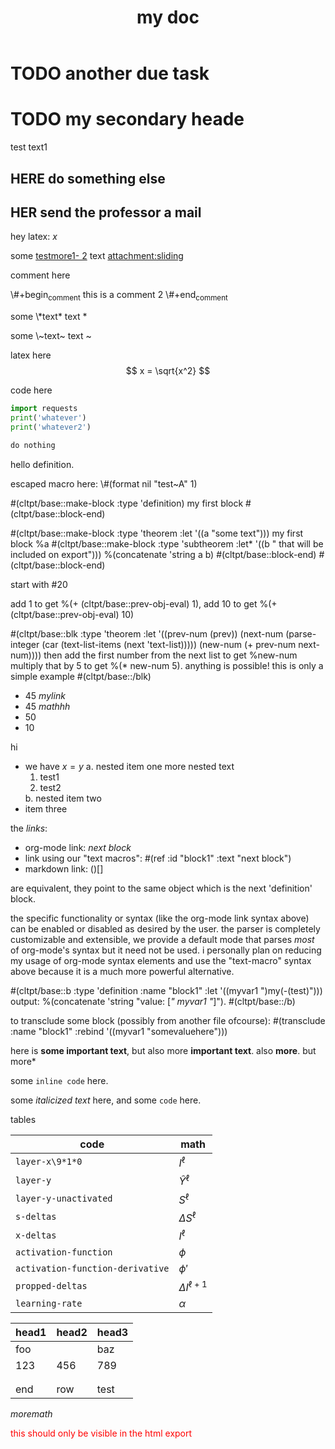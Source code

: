 :PROPERTIES:
:ID:       b94c1219-f8a3-44ac-b41b-81817e0c0f32
:END:
#+title: my doc
#+image: %(get-latex-preview-svg-by-blk-id-1 "fig-graph-1")
* DONE due task :here:there:noexport:
SCHEDULED: <2024-10-29 Tue 16:41:04> DEADLINE: <2024-10-29 Tue 16:51:04>
<2025-07-25 Fri 10:00:00>
:PROPERTIES:
:ID: my-id
:LAST_REPEAT: [2024-10-29 Tue 16:40:36]
:END:
- State "DONE"       from "TODO"       [2024-10-29 Tue 16:41:04]
- State "CANCELED"   from "TODO"       [2024-10-29 Tue 16:40:36]
- State "MISSED"     from "TODO"       [2024-10-15 Tue 19:46:43]
- State "DONE"       from "TODO"       [2024-10-15 Tue 19:46:40]
- State "DONE"       from "TODO"       [2024-10-01 Tue 22:46:31]
- State "MISSED"     from "TODO"       [2024-09-24 Tue 23:12:42]
- State "DONE"       from "TODO"       [2024-09-24 Tue 23:12:34]
- State "DONE"       from "TODO"       [2024-09-10 Tue 15:14:29] \\
  done like an hour or so ago
- State "DONE"       from "TODO"       [2024-09-03 Tue 16:31:49]
- State "DONE"       from "TODO"       [2024-08-27 Tue 16:33:22]

some text1 that shouldnt be included

#+name: test-name
#+more: here eee
\begin{equation}
my equation here
\end{equation}

[[/home/mahmooz/data/images/scrots/Sat_Jul_13_11:45:05_AM_IDT_2024.png]]

#+begin_definition :defines standard thing :name def-ac-standard :something :something2
an \(\compAC\) circuit is a /standard \(\compAC\) circuit/ iff:
1. the circuit is divided into layers, such that edges only connect vertices between subsequent layers.
2. in each layer there are only \(\textbooland\) or \(\textboolor\) gates (except the input layer).
3. in subsequent layers there are only different types of gates (e.g. an AND layer is followed by an OR layer, and vice versa).
we say the circuit is /very standard/ if the indegree of each gate in the first (non-input) layer is at most \(2\log(S)\), where \(S\) is the size of the circuit.
#+end_definition

#+begin_question
wow

#+begin_answer
what
#+end_answer

#+begin_src latex :file (cached-file "P9jJoKl.svg") :cache yes
  \begin{alg}
    \SetKwFunction{func}{\textsc{Relax}}
    \fn{\func{G,u,v}} {
      $time\_passed \gets d[u]$\;
      $actual\_weight \gets \textsc{Google-Updated-Weight}(time\_passed, (u,v))$\;
      \If {$d[v] > d[u] + actual\_weight$} {
        $d[v] \gets d[u] + actual\_weight$\;
        $p[v] \gets u$\;
      }
    }
  \end{alg}
#+end_src
hey
#+end_question

1. more text
2. more text2
3. more lists
interesting
here
test math

\[
\det\left[\begin{array}{cc}
a_2 & b_2 \\
a_3 & b_3
\end{array}\right] \\[2ex]
\det\left[\begin{array}{cc}
a_1 & b_1 \\
a_2 & b_2
\end{array}\right]
\end{array} \right] = \begin{bmatrix}
a_2 b_3 - a_3 b_2 \\
-a_1 b_3 + a_3 b_1 \\
a_1 b_2 - a_2 b_1
\end{bmatrix}. \]

* TODO another due task
SCHEDULED: <2024-10-15 Tue 16:41:04> DEADLINE: <2024-10-15 Tue 16:51:04>

* TODO my secondary heade
SCHEDULED: <2025-07-26 Sat 10:55>

test text1

** YOU do something :noexport:
SCHEDULED: <2025-07-27 Sun 10:55:00>

more text that shouldnt be exported

** HERE do something else
SCHEDULED: <2025-07-27 Sun 17:55:00>

** HER send the professor a mail
DEADLINE: <2025-07-30 Wed 10:00>

hey latex: \(x\)

#+mykeyword: value
some [[mylink1-2:here1][testmore1- 2]] text
[[attachment:sliding.gif]]
[[attachment:sliding]]

comment here
#+begin_comment
this is a comment
#+end_comment
\#+begin_comment
this is a comment 2
\#+end_comment

some \*text*
text *

some \~text~
text ~

latex here
\[ x = \sqrt{x^2} \]

code here
#+begin_src python :results output
  import requests
  print('whatever')
  print('whatever2')
#+end_src

#+RESULTS:
: whatever
: whatever2
: \(11\)
: wow

#+begin_src python :results output
  do nothing
#+end_src

#+RESULTS[ca08ab2a6a58662675694033105ab0b331611fa2]:
[[file:~/brain/out/jyBtMrE.svg]]

\begin{dummy}
  this is a test
\end{dummy}

#+begin_definition :defines vector :name def-vector :exports none
hello definition.
#+end_definition

escaped macro here: \#(format nil "test~A" 1)

#(cltpt/base::make-block :type 'definition)
my first block
#(cltpt/base::block-end)

#(cltpt/base::make-block :type 'theorem :let '((a "some text")))
  my first block
  %a
  #(cltpt/base::make-block :type 'subtheorem
               :let* '((b " that will be included on export")))
    %(concatenate 'string a b)
  #(cltpt/base::block-end)
#(cltpt/base::block-end)

start with #20

add 1 to get %(+ (cltpt/base::prev-obj-eval) 1), add 10 to get %(+ (cltpt/base::prev-obj-eval) 10)

#(cltpt/base::blk :type 'theorem
        :let '((prev-num (prev))
               (next-num (parse-integer (car (text-list-items (next 'text-list)))))
               (new-num (+ prev-num next-num))))
then add the first number from the next list to get %new-num
multiply that by 5 to get %(* new-num 5). anything is possible! this is only a simple example
#(cltpt/base::/blk)

- 45 [[mylink]]
- 45 \(mathhh\)
- 50
- 10

hi

- we have \(x=y\)
  a. nested item one
     more nested text
     1. test1
     2. test2
  b. nested item two
- item three

the /links/:

- org-mode link:                [[block1][next block]]
- link using our "text macros": #(ref :id "block1" :text "next block")
- markdown link:                ()[]

are equivalent, they point to the same object which is the next 'definition' block.

the specific functionality or syntax (like the org-mode link syntax above) can be enabled or
disabled as desired by the user. the parser is completely customizable and extensible,
we provide a default mode that parses /most/ of org-mode's syntax but it need not be used.
i personally plan on reducing my usage of org-mode syntax elements and use the "text-macro"
syntax above because it is a much more powerful alternative.

#(cltpt/base::b :type 'definition :name "block1" :let '((myvar1 ")my(-(test)")))
output: %(concatenate 'string "value: [[[" myvar1 "]]]").
#(cltpt/base::/b)

to transclude some block (possibly from another file ofcourse):
#(transclude :name "block1" :rebind '((myvar1 "somevaluehere")))

here is *some important text*, but also more *important text*.
also *more*. but more*

some ~inline code~ here.

some /italicized text/ here, and some ~code~ here.

tables
| code                             | math                  |
|----------------------------------+-----------------------|
| ~layer-x\9*1*0~                  | \(I^\ell\)            |
| ~layer-y~                        | \(\hat Y^\ell\)       |
| ~layer-y-unactivated~            | \(S^\ell\)            |
| ~s-deltas~                       | \(\Delta S^\ell\)     |
| ~x-deltas~                       | \(I^\ell\)            |
| ~activation-function~            | \(\phi\)              |
| ~activation-function-derivative~ | \(\phi'\)             |
| ~propped-deltas~                 | \(\Delta I^{\ell+1}\) |
| ~learning-rate~                  | \(\alpha\)            |


| head1 | head2 | head3 |
|-------+-------+-------|
| foo   |       | baz   |
| 123   | 456   | 789   |
|       |       |       |
|       |       |       |
| end   | row   | test  |


\( more math \)

#+begin_export html
<p style="color: red;">this should only be visible in the html export</p>
#+end_export